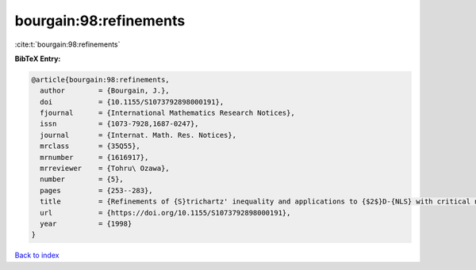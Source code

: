 bourgain:98:refinements
=======================

:cite:t:`bourgain:98:refinements`

**BibTeX Entry:**

.. code-block:: bibtex

   @article{bourgain:98:refinements,
     author        = {Bourgain, J.},
     doi           = {10.1155/S1073792898000191},
     fjournal      = {International Mathematics Research Notices},
     issn          = {1073-7928,1687-0247},
     journal       = {Internat. Math. Res. Notices},
     mrclass       = {35Q55},
     mrnumber      = {1616917},
     mrreviewer    = {Tohru\ Ozawa},
     number        = {5},
     pages         = {253--283},
     title         = {Refinements of {S}trichartz' inequality and applications to {$2$}D-{NLS} with critical nonlinearity},
     url           = {https://doi.org/10.1155/S1073792898000191},
     year          = {1998}
   }

`Back to index <../By-Cite-Keys.html>`_
